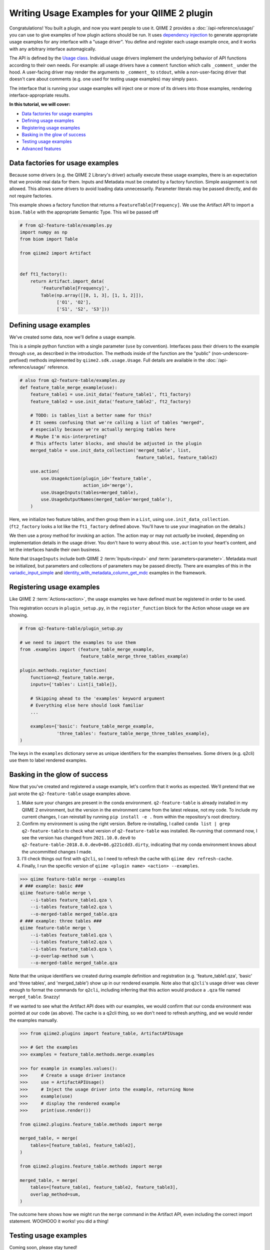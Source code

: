 Writing Usage Examples for your QIIME 2 plugin
##############################################

Congratulations! You built a plugin, and now you want people to use it.
QIIME 2 provides a :doc:`/api-reference/usage/` you can use to give examples of
how plugin actions should be run.
It uses `dependency injection <https://en.wikipedia.org/wiki/Dependency_injection>`__
to generate appropriate usage examples for any interface with a "usage driver".
You define and register each usage example once,
and it works with any arbitrary interface automagically.

The API is defined by the `Usage class <https://github.com/qiime2/qiime2/blob/8d8d27bc2e0c8c37122eb973195ada70c4812453/qiime2/sdk/usage.py#L530>`__.
Individual usage drivers implement the underlying behavior of API functions according to their own needs.
For example: all usage drivers have a ``comment`` function which calls ``_comment_`` under the hood.
A user-facing driver may render the arguments to ``_comment_`` to ``stdout``,
while a non-user-facing driver that doesn't care about comments
(e.g. one used for testing usage examples) may simply ``pass``.

The interface that is running your usage examples will inject one or more of its drivers
into those examples, rendering interface-appropriate results.

**In this tutorial, we will cover:**

* `Data factories for usage examples`_
* `Defining usage examples`_
* `Registering usage examples`_
* `Basking in the glow of success`_
* `Testing usage examples`_
* `Advanced features`_


Data factories for usage examples
~~~~~~~~~~~~~~~~~~~~~~~~~~~~~~~~~

Because some drivers (e.g. the QIIME 2 Library's driver) actually execute these usage examples,
there is an expectation that we provide real data for them.
Inputs and Metadata must be created by a factory function. Simple assignment is not allowed.
This allows some drivers to avoid loading data unnecessarily.
Parameter literals may be passed directly, and do not require factories.

This example shows a factory function that returns a ``FeatureTable[Frequency]``.
We use the Artifact API to import a ``biom.Table`` with the appropriate Semantic Type.
This wil be passed off

.. code-block:: python

    # from q2-feature-table/examples.py
    import numpy as np
    from biom import Table

    from qiime2 import Artifact


    def ft1_factory():
        return Artifact.import_data(
            'FeatureTable[Frequency]',
            Table(np.array([[0, 1, 3], [1, 1, 2]]),
                  ['O1', 'O2'],
                  ['S1', 'S2', 'S3']))

Defining usage examples
~~~~~~~~~~~~~~~~~~~~~~~

We've created some data, now we'll define a usage example.

This is a simple python function with a single parameter (``use`` by convention).
Interfaces pass their drivers to the example through ``use``, as described in the introduction.
The methods inside of the function are the "public" (non-underscore-prefixed) methods
implemented by ``qiime2.sdk.usage.Usage``.
Full details are available in the :doc:`/api-reference/usage/` reference.

.. code-block:: python

    # also from q2-feature-table/examples.py
    def feature_table_merge_example(use):
        feature_table1 = use.init_data('feature_table1', ft1_factory)
        feature_table2 = use.init_data('feature_table2', ft2_factory)

        # TODO: is tables_list a better name for this?
        # It seems confusing that we're calling a list of tables "merged",
        # especially because we're actually merging tables here
        # Maybe I'm mis-interpreting?
        # This affects later blocks, and should be adjusted in the plugin
        merged_table = use.init_data_collection('merged_table', list,
                                                feature_table1, feature_table2)

        use.action(
            use.UsageAction(plugin_id='feature_table',
                            action_id='merge'),
            use.UsageInputs(tables=merged_table),
            use.UsageOutputNames(merged_table='merged_table'),
        )

Here, we initialize two feature tables, and then group them in a ``List``,
using ``use.init_data_collection``.
(``ft2_factory`` looks a lot like the ``ft1_factory`` defined above.
You'll have to use your imagination on the details.)

We then use a proxy method for invoking an action.
The action may or may not *actually* be invoked, depending on implementation details in the usage driver.
You don't have to worry about this.
``use.action`` to your heart's content, and let the interfaces handle their own business.

Note that ``UsageInputs`` include both QIIME 2 :term:`Inputs<input>` *and* :term:`parameters<parameter>`.
Metadata must be initialized, but parameters and collections of parameters may be passed directly.
There are examples of this in the `variadic_input_simple <https://github.com/qiime2/qiime2/blob/8d8d27bc2e0c8c37122eb973195ada70c4812453/qiime2/core/testing/examples.py#L211>`__
and `identity_with_metadata_column_get_mdc <https://github.com/qiime2/qiime2/blob/8d8d27bc2e0c8c37122eb973195ada70c4812453/qiime2/core/testing/examples.py#L193>`__
examples in the framework.

Registering usage examples
~~~~~~~~~~~~~~~~~~~~~~~~~~

Like QIIME 2 :term:`Actions<action>`,
the usage examples we have defined must be registered in order to be used.

This registration occurs in ``plugin_setup.py``,
in the ``register_function`` block for the Action whose usage we are showing.

.. code-block:: python

    # from q2-feature-table/plugin_setup.py

    # we need to import the examples to use them
    from .examples import (feature_table_merge_example,
                           feature_table_merge_three_tables_example)

    plugin.methods.register_function(
        function=q2_feature_table.merge,
        inputs={'tables': List[i_table]},

        # Skipping ahead to the 'examples' keyword argument
        # Everything else here should look familiar
        ...

        examples={'basic': feature_table_merge_example,
                  'three_tables': feature_table_merge_three_tables_example},
    )

The keys in the ``examples`` dictionary serve as unique identifiers for the examples themselves.
Some drivers (e.g. q2cli) use them to label rendered examples.

Basking in the glow of success
~~~~~~~~~~~~~~~~~~~~~~~~~~~~~~
Now that you've created and registered a usage example,
let's confirm that it works as expected.
We'll pretend that we just wrote the ``q2-feature-table`` usage examples above.

1. Make sure your changes are present in the conda environment.
   ``q2-feature-table`` is already installed in my QIIME 2 environment,
   but the version in the environment came from the latest release, not my code.
   To include my current changes, I can reinstall by running ``pip install -e .``
   from within the repository's root directory.
2. Confirm my environment is using the right version.
   Before re-installing, I called ``conda list | grep q2-feature-table``
   to check what version of ``q2-feature-table`` was installed.
   Re-running that command now, I see the version has changed from
   ``2021.10.0.dev0`` to ``q2-feature-table-2018.8.0.dev0+86.g221cdd3.dirty``,
   indicating that my conda environment knows about the uncommitted changes I made.
3. I'll check things out first with ``q2cli``, so I need to refresh the cache with
   ``qiime dev refresh-cache``.
4. Finally, I run the specific version of ``qiime <plugin name> <action> --examples``.

.. code-block:: bash

    >>> qiime feature-table merge --examples
    # ### example: basic ###
    qiime feature-table merge \
        --i-tables feature_table1.qza \
        --i-tables feature_table2.qza \
        --o-merged-table merged_table.qza
    # ### example: three tables ###
    qiime feature-table merge \
        --i-tables feature_table1.qza \
        --i-tables feature_table2.qza \
        --i-tables feature_table3.qza \
        --p-overlap-method sum \
        --o-merged-table merged_table.qza

Note that the unique identifiers we created during example definition and registration
(e.g. 'feature_table1.qza', 'basic' and 'three tables', and 'merged_table')
show up in our rendered example.
Note also that ``q2cli``'s usage driver was clever enough to format the commands for ``q2cli``,
including inferring that this action would produce a ``.qza`` file named ``merged_table``.
Snazzy!

If we wanted to see what the Artifact API does with our examples,
we would confirm that our conda environment was pointed at our code (as above).
The cache is a q2cli thing, so we don't need to refresh anything,
and we would render the examples manually.

.. code-block:: python

    >>> from qiime2.plugins import feature_table, ArtifactAPIUsage

    >>> # Get the examples
    >>> examples = feature_table.methods.merge.examples

    >>> for example in examples.values():
    >>>     # Create a usage driver instance
    >>>     use = ArtifactAPIUsage()
    >>>     # Inject the usage driver into the example, returning None
    >>>     example(use)
    >>>     # display the rendered example
    >>>     print(use.render())

    from qiime2.plugins.feature_table.methods import merge

    merged_table, = merge(
        tables=[feature_table1, feature_table2],
    )

    from qiime2.plugins.feature_table.methods import merge

    merged_table, = merge(
        tables=[feature_table1, feature_table2, feature_table3],
        overlap_method=sum,
    )

The outcome here shows how we might run the ``merge`` command in the Artifact API,
even including the correct import statement. WOOHOOO it works! you did a thing!

Testing usage examples
~~~~~~~~~~~~~~~~~~~~~~

.. TODO: finish this section

Coming soon, please stay tuned!


Advanced features
~~~~~~~~~~~~~~~~~

.. TODO: finish this section

Coming soon, please stay tuned!